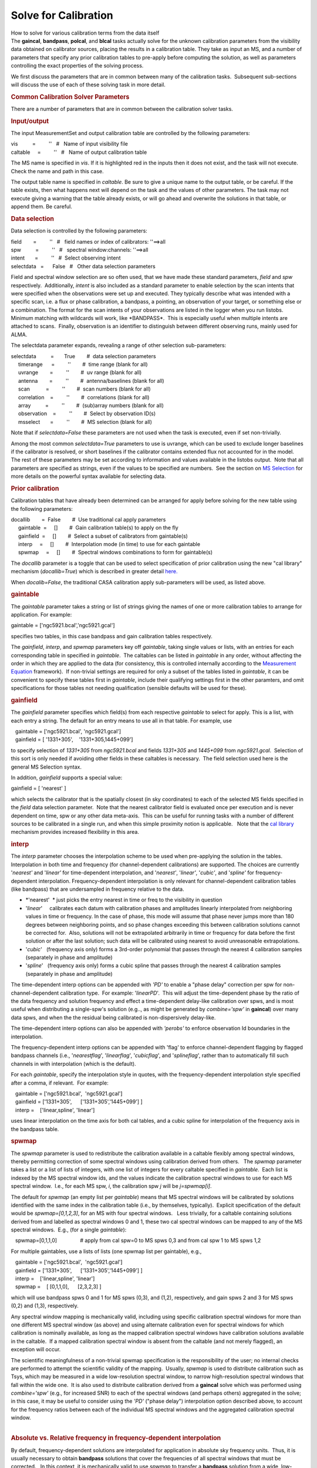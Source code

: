 .. container::
   :name: viewlet-above-content-title

Solve for Calibration
=====================

.. container::
   :name: viewlet-below-content-title

.. container:: documentDescription description

   How to solve for various calibration terms from the data itself

.. container:: section
   :name: viewlet-above-content-body

.. container:: section
   :name: content-core

   .. container::
      :name: parent-fieldname-text

      The **gaincal**, **bandpass**, **polcal**, and **blcal** tasks
      actually solve for the unknown calibration parameters from the
      visibility data obtained on calibrator sources, placing the
      results in a calibration table. They take as input an MS, and a
      number of parameters that specify any prior calibration tables to
      pre-apply before computing the solution, as well as parameters
      controlling the exact properties of the solving process.

      We first discuss the parameters that are in common between many of
      the calibration tasks.  Subsequent sub-sections will discuss the
      use of each of these solving task in more detail.

       

      .. rubric:: Common Calibration Solver Parameters
         :name: common-calibration-solver-parameters

      There are a number of parameters that are in common between the
      calibration solver tasks.

      .. rubric:: Input/output
         :name: inputoutput

      The input MeasurementSet and output calibration table are
      controlled by the following parameters:

      .. container:: casa-input-box

         | vis          =         ''   #   Name of input visibility file
         | caltable     =         ''   #   Name of output calibration
           table

      The MS name is specified in *vis*. If it is highlighted red in the
      inputs then it does not exist, and the task will not execute.
      Check the name and path in this case.

      The output table name is specified in *caltable*. Be sure to give
      a unique name to the output table, or be careful. If the table
      exists, then what happens next will depend on the task and the
      values of other parameters. The task may not execute giving a
      warning that the table already exists, or will go ahead and
      overwrite the solutions in that table, or append them. Be careful.

      .. rubric:: Data selection
         :name: data-selection

      Data selection is controlled by the following parameters:

      .. container:: casa-input-box

         | field        =         ''   #   field names or index of
           calibrators: ''==>all
         | spw          =         ''   #   spectral window:channels:
           ''==>all
         | intent       =         ''   #  Select observing intent
         | selectdata   =      False   #   Other data selection
           parameters

      Field and spectral window selection are so often used, that we
      have made these standard parameters, *field* and *spw*
      respectively.  Additionally, *intent* is also included as a
      standard parameter to enable selection by the scan intents that
      were specified when the observations were set up and executed.
      They typically describe what was intended with a specific scan,
      i.e. a flux or phase calibration, a bandpass, a pointing, an
      observation of your target, or something else or a combination.
      The format for the scan intents of your observations are listed in
      the logger when you run listobs. Minimum matching with wildcards
      will work, like \*BANDPASS*.  This is especially useful when
      multiple intents are attached to scans.  Finally, observation is
      an identifier to distinguish between different observing runs,
      mainly used for ALMA.

      The selectdata parameter expands, revealing a range of other
      selection sub-parameters:

      .. container:: casa-input-box

         | selectdata          =       True        #  data selection
           parameters
         |      timerange      =         ''        #  time range (blank
           for all)
         |      uvrange        =         ''        #  uv range (blank
           for all)
         |      antenna        =         ''        #  antenna/baselines
           (blank for all)
         |      scan           =         ''        #  scan numbers
           (blank for all)
         |      correlation    =         ''        #  correlations
           (blank for all)
         |      array          =         ''        #  (sub)array numbers
           (blank for all)
         |      observation    =         ''        #  Select by
           observation ID(s)
         |      msselect       =         ''        #  MS selection
           (blank for all)

      Note that if *selectdata=False* these parameters are not used when
      the task is executed, even if set non-trivially.

      Among the most common *selectdata=True* parameters to use is
      uvrange, which can be used to exclude longer baselines if the
      calibrator is resolved, or short baselines if the calibrator
      contains extended flux not accounted for in the model.  The rest
      of these parameters may be set according to information and values
      available in the listobs output.  Note that all parameters are
      specified as strings, even if the values to be specified are
      numbers.  See the section on `MS
      Selection <https://casa.nrao.edu/casadocs-devel/stable/calibration-and-visibility-data/data-selection-in-a-measurementset>`__
      for more details on the powerful syntax available for selecting
      data.

      .. rubric:: Prior calibration
         :name: prior-calibration

      Calibration tables that have already been determined can be
      arranged for apply before solving for the new table using the
      following parameters:

      .. container:: casa-input-box

         | docallib        =  False        #  Use traditional cal apply
           parameters
         |      gaintable  =     []        #  Gain calibration table(s)
           to apply on the fly
         |      gainfield  =     []        #  Select a subset of
           calibrators from gaintable(s)
         |      interp     =     []        #  Interpolation mode (in
           time) to use for each gaintable
         |      spwmap     =     []        #  Spectral windows
           combinations to form for gaintable(s)

      The *docallib* parameter is a toggle that can be used to select
      specification of prior calibration using the new "cal library"
      mechanism (*docallib=True*) which is described in greater detail
      `here. <https://casa.nrao.edu/casadocs-devel/stable/calibration-and-visibility-data/cal-library-syntax>`__

      When *docalib=False*, the traditional CASA calibration apply
      sub-parameters will be used, as listed above.

      .. rubric:: **gaintable**
         :name: gaintable

      The *gaintable* parameter takes a string or list of strings giving
      the names of one or more calibration tables to arrange for
      application. For example:

      .. container:: casa-input-box

            gaintable = ['ngc5921.bcal','ngc5921.gcal']

      specifies two tables, in this case bandpass and gain calibration
      tables respectively.

      The *gainfield*, *interp*, and *spwmap* parameters key off
      *gaintable*, taking single values or lists, with an entries for
      each corresponding table in specified in *gaintable*.  The
      caltables can be listed in *gaintable* in any order, without
      affecting the order in which they are applied to the data (for
      consistency, this is controlled internally according to the
      `Measurement
      Equation <https://casa.nrao.edu/casadocs-devel/stable/casa-fundamentals/the-measurement-equation-calibration>`__
      framework).  If non-trivial settings are required for only a
      subset of the tables listed in *gaintable*, it can be convenient
      to specify these tables first in *gaintable*, include their
      qualifying settings first in the other paramters, and omit
      specifications for those tables not needing qualification
      (sensible defaults will be used for these).

      .. rubric:: **gainfield**
         :name: gainfield

      The *gainfield* parameter specifies which field(s) from each
      respective *gaintable* to select for apply. This is a list, with
      each entry a string. The default for an entry means to use all in
      that table. For example, use

      .. container:: casa-input-box

         |    gaintable = ['ngc5921.bcal', 'ngc5921.gcal']
         |    gainfield = [ '1331+305',    '1331+305,1445+099']

      to specify selection of *1331+305* from *ngc5921.bcal* and fields
      *1331+305* and *1445+099* from *ngc5921.gcal*.  Selection of this
      sort is only needed if avoiding other fields in these caltables is
      necessary.  The field selection used here is the general MS
      Selection syntax.

      In addition, *gainfield* supports a special value:

      .. container:: casa-input-box

            gainfield = [ 'nearest' ]

      which selects the calibrator that is the spatially closest (in sky
      coordinates) to each of the selected MS fields specified in the
      *field* data selection parameter.  Note that the nearest
      calibrator field is evaluated once per execution and is never
      dependent on time, spw or any other data meta-axis.  This can be
      useful for running tasks with a number of different sources to be
      calibrated in a single run, and when this simple proximity notion
      is applicable.   Note that the `cal
      library <https://casa.nrao.edu/casadocs-devel/stable/calibration-and-visibility-data/cal-library-syntax>`__
      mechanism provides increased flexibility in this area.

      .. rubric:: **interp**
         :name: interp

      The *interp* parameter chooses the interpolation scheme to be used
      when pre-applying the solution in the tables. Interpolation in
      both time and frequency (for channel-dependent calibrations) are
      supported. The choices are currently '*nearest'* and '*linear'*
      for time-dependent interpolation, and '*nearest'*, '*linear'*,
      '*cubic'*, and '*spline'* for frequency-dependent interpolation. 
      Frequency-dependent interpolation is only relevant for
      channel-dependent calibration tables (like bandpass) that are
      undersampled in frequency relative to the data.

      -  *'nearest'  * just picks the entry nearest in time or freq to
         the visibility in question
      -  '*linear*'     calibrates each datum with calibration phases
         and amplitudes linearly interpolated from neighboring values in
         time or frequency. In the case of phase, this mode will assume
         that phase never jumps more than 180 degrees between
         neighboring points, and so phase changes exceeding this between
         calibration solutions cannot be corrected for.  Also, solutions
         will not be extrapolated arbitrarily in time or frequency for
         data before the first solution or after the last solution; such
         data will be calibrated using nearest to avoid unreasonable
         extrapolations.
      -  '*cubic*'   (frequency axis only) forms a 3rd-order polynomial
         that passes through the nearest 4 calibration samples
         (separately in phase and amplitude)
      -  '*spline*'   (frequency axis only) forms a cubic spline that
         passes through the nearest 4 calibration samples (separately in
         phase and amplitude)

      The time-dependent interp options can be appended with *'PD'* to
      enable a "phase delay" correction per spw for
      non-channel-dependent calibration type.  For example:
      '*linearPD*'.  This will adjust the time-dependent phase by the
      ratio of the data frequency and solution frequency and effect a
      time-dependent delay-like calibration over spws, and is most
      useful when distributing a single-spw's solution (e.g.., as might
      be generated by *combine='spw'* in **gaincal**) over many data
      spws, and when the the residual being calibrated is
      non-dispersively delay-like.

      The time-dependent interp options can also be appended with
      *'perobs'* to enforce observation Id boundaries in the
      interpolation.

      The frequency-dependent interp options can be appended with 'flag'
      to enforce channel-dependent flagging by flagged bandpass channels
      (i.e., '*nearestflag*', '*linearflag*', '*cubicflag*', and
      '*splineflag*', rather than to automatically fill such channels in
      with interpolation (which is the default).

      For each *gaintable*, specify the interpolation style in quotes,
      with the frequency-dependent interpolation style specified after a
      comma, if relevant.  For example:

      .. container:: casa-input-box

         |    gaintable = ['ngc5921.bcal',  'ngc5921.gcal']
         |    gainfield = ['1331+305',      ['1331+305','1445+099'] ]
         |    interp =    ['linear,spline', 'linear']

      uses linear interpolation on the time axis for both cal tables,
      and a cubic spline for interpolation of the frequency axis in the
      bandpass table.

      .. rubric:: **spwmap**
         :name: spwmap

      The *spwmap* parameter is used to redistribute the calibration
      available in a caltable flexibly among spectral windows, thereby
      permitting correction of some spectral windows using calibration
      derived from others.   The *spwmap* parameter takes a list or a
      list of lists of integers, with one list of integers for every
      caltable specified in *gaintable*.  Each list is indexed by the MS
      spectral window ids, and the values indicate the calibration
      spectral windows to use for each MS spectral window.  I.e., for
      each MS spw, *i*, the calibration spw *j* will be *j=spwmap[i]*. 

      The default for *spwmap* (an empty list per *gaintable*) means
      that MS spectral windows will be calibrated by solutions
      identified with the same index in the calibration table (i.e., by
      themselves, typically).  Explicit specification of the default
      would be *spwmap=[0,1,2,3]*, for an MS with four spectral
      windows.   Less trivially, for a caltable containing solutions
      derived from and labelled as spectral windows 0 and 1, these two
      cal spectral windows can be mapped to any of the MS spectral
      windows.  E.g., (for a single *gaintable*):

      .. container:: casa-input-box

            spwmap=[0,1,1,0]                # apply from cal spw=0 to MS
         spws 0,3 and from cal spw 1 to MS spws 1,2

      For multiple gaintables, use a lists of lists (one spwmap list per
      gaintable), e.g.,

      .. container:: casa-input-box

         |    gaintable = ['ngc5921.bcal',  'ngc5921.gcal']
         |    gainfield = ['1331+305',      ['1331+305','1445+099'] ]
         |    interp =    ['linear,spline', 'linear']
         |    spwmap =    [ [0,1,1,0],      [2,3,2,3] ]

      which will use bandpass spws 0 and 1 for MS spws (0,3), and (1,2),
      respectively, and gain spws 2 and 3 for MS spws (0,2) and (1,3),
      respectively.

      Any spectral window mapping is mechanically valid, including using
      specific calibration spectral windows for more than one different
      MS spectral window (as above) and using alternate calibration even
      for spectral windows for which calibration is nominally available,
      as long as the mapped calibration spectral windows have
      calibration solutions available in the caltable.  If a mapped
      calibration spectral window is absent from the caltable (and not
      merely flagged), an exception will occur.

      | The scientific meaningfulness of a non-trivial spwmap
        specification is the responsibility of the user; no internal
        checks are performed to attempt the scientific validity of the
        mapping.  Usually, *spwmap* is used to distribute calibration
        such as Tsys, which may be measured in a wide low-resolution
        spectral window, to narrow high-resolution spectral windows that
        fall within the wide one.  It is also used to distribute
        calibration derived from a **gaincal** solve which was performed
        using *combine='spw'* (e.g., for increased SNR) to each of the
        spectral windows (and perhaps others) aggregated in the solve;
        in this case, it may be useful to consider using the *'PD'*
        ("phase delay") interpolation option described above, to account
        for the frequency ratios between each of the individual MS
        spectral windows and the aggregated calibration spectral window.
      |  

      .. rubric:: Absolute vs. Relative frequency in frequency-dependent
         interpolation
         :name: absolute-vs.-relative-frequency-in-frequency-dependent-interpolation

      .. container::

         By default, frequency-dependent solutions are interpolated for
         application in absolute sky frequency units.  Thus, it is
         usually necessary to obtain **bandpass** solutions that cover
         the frequencies of all spectral windows that must be
         corrected.   In this context, it is mechanically valid to use
         *spwmap* to transfer a **bandpass** solution from a wide,
         low-resolution spectral window to a narrow, higher-resolution
         spectral window that falls within the wide one in sky frequency
         space.   On the other hand, if adequate data for a **bandpass**
         solution is unavailable for a specific spectral window, e.g.,
         due to contamination by line emission or absorption (such as
         HI), or because of flagging, **bandpass** solutions from other
         spectral windows (i.e., at different sky frequencies) can be
         applied using *spwmap*.   In this case, it is also necessary to
         add *'rel*' to the frequency interpolation string in the
         *interp* parameter, as this will force the interpolation to be
         calculated in relative frequency units.  Specifically, the
         center frequency of the **bandpass** solution will be
         registered with the absolute center frequency of each of the MS
         spectral windows to which it is applied, thereby enabling
         relative frequency registration.  The quality of such
         calibration transfer will depend, of course, on the uniformity
         of the hardware parameters and properties determining the
         bandpass shapes in the observing system--this is often
         appropriate over relatively narrow bandwidths in digital
         observing systems, as long as the setups are sufficiently
         similar (same sideband, same total spectral window bandwidth,
         etc., though note that the channelization need not be the
         same).  Traditionally (e.g., at the VLA, for HI observations),
         **bandpass** solutions for this kind of calibration transfer
         have be solved by combining spectral windows on either side of
         the target spectral window (see the task documentation for
         `bandpass <https://casa.nrao.edu/casadocs-devel/stable/global-task-list/task_bandpass>`__
         for more information on solving with *combine='spw'*).

      .. container::

          

      .. container::

         For example, to apply a bandpass solution from spectral window
         0 (in a **bandpass** table called ngc5921.bcal) to MS spectral
         windows 0,1,2,3 with linear interpolation calculated in
         relative frequency units (and with frequency-dependent flagging
         respected):

      .. container::

         .. container:: casa-input-box

            |    gaintable = ['ngc5921.bcal']
            |    interp =    ['nearest,linearflagrel']
            |    spwmap =    [ [0,0,0,0] ]

      .. container::

          

      .. container::

         When selecting channels for a **bandpass** solution that will
         be applied using *'rel'*, it is important to recognize that the
         selected channels will be centered on each of the \_absolute\_
         centers of the MS spectral windows to which it will be
         applied.   An asymmetric channel selection for the **bandpass**
         solve will cause an undesirable shift in the relative
         registration on apply.   Avoid this by using symmetrical
         channel selection (or none) for the **bandpass** solve.

      .. container::

         Also note that if relative frequency interpolation is required
         but *'rel'* is not used in *interp*, the interpolation
         mechanism currently assumes you want absolute frequency
         interpolation.  If there is no overlap in absolute frequency,
         the result will be nearest (in channel) interpolation such that
         the calibration edge channel closest to the visibility data
         will be used to calibrate that data.  

      .. container::

          

      .. container::

         Finally, please note that relative frequency interpolation is
         not yet available via the cal library.

      .. container::

          

      .. rubric:: Parallactic angle
         :name: parallactic-angle

      The *parang* parameter turns on the application of the
      antenna-based parallactic angle correction (P) in the Measurement
      Equation. This is necessary for polarization calibration and
      imaging, or for cases where the parallactic angles are different
      for geographically spaced antennas and it is desired that the
      ordinary calibration solves not absorb the inter-antenna
      parallactic angle phase. When dealing with only the parallel-hand
      data (e.g. RR, LL, XX, YY), and an unpolarized calibrator model
      for a co-located array (e.g. the VLA or ALMA), you can set
      *parang=False* and save some computational effort. Otherwise, set
      *parang=True* to apply this correction, especially if you are
      doing polarimetry.

      .. rubric:: Solving parameters
         :name: solving-parameters

      The parameters controlling common aspects of the solving process
      itself are:

      .. container:: casa-input-box

         | solint              =      'inf'        #  Solution interval:
           egs. 'inf', '60s' (see help)
         | combine             =     'scan'        #  Data axes which to
           combine for solve (obs, scan,
         |                                         #   spw, and/or
           field)
         | preavg              =       -1.0        #  Pre-averaging
           interval (sec) (rarely needed)
         | refant              =         ''        #  Reference antenna
           name(s)
         | minblperant         =          4        #  Minimum baselines
           \_per antenna\_ required for solve
         | minsnr              =        3.0        #  Reject solutions
           below this SNR
         | solnorm             =      False        #  Normalize solution
           amplitudes post-solve.
         | corrdepflags        =      False        #  Respect
           correlation-dependent flags

      The time and frequency (if relevant) solution interval is
      specified in *solint*. Optionally a frequency interval for each
      solution can be added after a comma, e.g. *solint='60s,300Hz'*.
      Time units are in seconds unless specified differently. Frequency
      units can be either '*ch*' or '*Hz*' and only make sense for
      bandpass or frequency dependent polarization calibration.  On the
      time axis, the special value 'inf' specifies an infinite solution
      interval encompassing the entire dataset, while 'int' specifies a
      solution every integration.  Omitting the frequency-dependent
      solution interval will yield per-sample solutions on this axis. 
      You can use time quanta in the string, e.g. *solint='1min'* and
      *solint='60s'* both specify solution intervals of one minute. Note
      that '*m*' is a unit of distance (meters); '*min*' must be used to
      specify minutes. The *solint* parameter interacts with *combine*
      to determine whether the solutions cross scan, field, or other
      meta-data boundaries.

      The parameter controlling the scope of each solution is *combine*.
      For the default, *combine=''*, solutions will break at *obs*,
      *scan*, *field*, and *spw* boundaries. Specification of any of
      these in *combine* will extend the solutions over the specified
      boundaries (up to the solint). For example, *combine='spw'* will
      combine spectral windows together for solving, while
      *combine='scan'* will cross scans, and *combine='obs,scan'* will
      use data across different observation IDs and scans (usually, obs
      Ids consist of many scans, so it is not meaningful to combine obs
      Ids without also combining scans). Thus, to do scan-based
      solutions (single solution for each scan, per spw, field, etc.),
      set

      .. container:: casa-input-box

         |    solint = 'inf'
         |    combine = ''

      To obtain a single solution (per spw, per field) for an entire
      observation id (or the whole MS, if there is only one obsid), use:

      .. container:: casa-input-box

         |    solint = 'inf'
         |    combine = 'scan'

      You can specify multiple choices for combination by separating the
      axes with commas, e.g.:

      .. container:: casa-input-box

            combine = 'scan,spw'

      .. container:: alert-box

         Care should be exercised when using *combine='spw'* in cases
         where multiple groups of concurrent spectral windows are
         observed as a function of time. Currently, only one aggregate
         spectral window can be generated in a single calibration solve
         execution, and the meta-information for this spectral window is
         calculated from all selected MS spectral windows. To avoid
         incorrect calibration meta-information, each spectral window
         group should be calibrated independently (also without using
         *append=True*). Additional flexibility in this area will be
         supported in a future version.

      | The reference antenna is specified by the *refant* parameter. 
        Ordinary MS Selection antenna selection syntax is used. 
        Ideally, use of *refant* is useful to lock the solutions with
        time, effectively rotating (after solving) the phase of the gain
        solutions for all antennas such that the reference antennas
        phase remains constant at zero.  In **gaincal,** it is also
        possible to select a *refantmode*, either '*flex*' or
        '*strict*'.  A list of antennas can be provided to this
        parameter and, for refantmode='flex', if the first antenna is
        not present in the solutions (e.g., if it is flagged), the next
        antenna in the list will be used, etc.   See the documentation
        for the **rerefant** task for more information.  If the selected
        antenna drops out, the next antenna specified (or the next
        nearest antenna) will be substituted for ongoing continuity in
        time (at its current value) until the refant returns, usually at
        a new value (not zero), which will be kept fixed thenceforth. 
        You can also run without a reference antenna, but in this case
        the solutions will formally float with time; in practice, the
        first antenna will be approximately constant near zero phase. It
        is usually prudent to select an antenna near the center of the
        array that is known to be particularly stable, as any gain jumps
        or wanders in the *refant* will be transferred to the other
        antenna solutions. Also, it is best to choose a reference
        antenna that never drops out, if possible.
      | Setting a *preavg* time will let you average data over periods
        shorter than the solution interval first before solving on
        longer timescales.  This is necessary only if the visibility
        data vary systematically within the solution interval in a
        manner independent of the solve-for factors (which are, by
        construction, considered constant within the solution interval),
        e.g., source linear polarization in **polcal**.  Non-trivial use
        of *preavg* in such cases will avoid loss of SNR in the
        averaging within the solution interval. 

      The minimum signal-to-noise ratio allowed for an acceptable
      solution is specified in the *minsnr* parameter. Default is
      *minsnr=3*.

      The *minblperant* parameter sets the minimum number of baselines
      to other antennas that must be preset for each antenna to be
      included in a solution. This enables control of the constraints
      that a solution will require for each antenna. 

      | The *solnorm* parameter toggles on the option to normalize the
        solution after the solutions are obtained. The exact effect of
        this depends upon the type of solution (see **gaincal**,
        **bandpass**, and **blcal**).  Not all tasks use this parameter.
      | One should be aware when using *solnorm* that if this is done in
        the last stage of a chain of calibration, then the part of the
        calibration that is normalized away will be lost. It is best to
        use this in early stages (for example in a first bandpass
        calibration) so that later stages (such as final gain
        calibration) can absorb the lost normalization scaling. It is
        generally not strictly necessary to use *solnorm=True* at all,
        but it is sometimes helpful if you want to have a normalized
        bandpass for example.

      The *corrdepflags* parameter controls how visibility vector flags
      are interpreted. If *corrdepflags=False* (the default), then when
      any one or more of the correlations in a single visibility vector
      is flagged (per spw, per baseline, per channel), it treats all
      available correlations in the single visibility vector as flagged,
      and therefore it is excluded from the calibration solve. This has
      been CASA's traditional behavior (prior to CASA 5.7), in order to
      be conservative w.r.t. flags. If instead *corrdepFlags=True* (for
      CASA 5.7+), correlation-dependent flags will be respected exactly
      and precisely as set, such that any available unflagged
      correlations will be used in the solve for calibration factors. 
      For the tasks currently supporting the *corrdepflags* parameter
      (*gaincal, bandpass, fringefit*), this means any unflagged
      parallel-hand correlations will be used in solving, even if one or
      the other parallel-hand (or either of the cross-hands) is
      flagged.  Note that the *polcal* task does not support
      *corrdepflags* since polarization calibration is generally more
      sensitive to correlation-dependence in the flagging in ways which
      may be ill-defined for partial flagging; this stricture may be
      relaxed in future for non-leakage solving modes.  Most notably,
      this feature permits recovery and calibration of visibilities on
      baselines to antennas for which one polarization is entirely
      flagged, either because the antenna did not have that polarization
      at all (e.g., heterogeneous VLBI, where flagged visibilities are
      filled for missing correlations on single-polarization antennas),
      or one polarization was not working properly during the
      observation. 

      .. rubric:: Appending calibration solutions to existing tables
         :name: appending-calibration-solutions-to-existing-tables

      The *append* parameter, if set to *True*, will append the
      solutions from this run to existing solutions in *caltable*. Of
      course, this only matters if the table already exists. If
      *append=False* and the specified caltable exists, it will
      overwrite it (if the caltable is not open in another process).

      .. container:: alert-box

         The *append* parameter should be used with care, especially
         when also using *combine* in non-trivial ways. E.g.,
         calibration solves will currently refuse to append incongruent
         aggregate spectral windows (e.g., observations with more than
         one group of concurrent spectral windows) when using
         *combine='spw'*. This limitation arises from difficulty
         determining the appropriate spectral window fan-out on apply,
         and will be relaxed in a future version.

       

       

.. container:: section
   :name: viewlet-below-content-body
